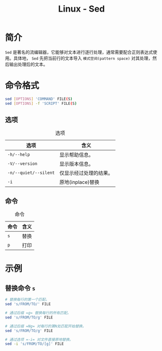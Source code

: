 #+title: Linux - Sed

* 简介
=Sed= 是著名的流编辑器，它能够对文本进行逐行处理，通常需要配合正则表达式使用。具体地， =Sed= 先把当前行的文本导入 =模式空间(pattern space)= 对其处理，然后输出处理后的文本。

* 命令格式
#+begin_src sh
  sed [OPTIONS] 'COMMAND' FILE(S)
  sed [OPTIONS] -f 'SCRIPT' FILE(S)
#+end_src
** 选项
#+caption: 选项
#+attr_html: :align center :border 3
| 选项                  | 含义                   |
|-----------------------+------------------------|
| =-h/--help=           | 显示帮助信息。         |
| =-V/--version=        | 显示版本信息。         |
| =-n/--quiet/--silent= | 仅显示经过处理的结果。 |
| =-i=                  | 原地(inplace)替换      |
** 命令
#+caption: 命令
#+attr_html: :align center :border 3
| 命令 | 含义 |
|------+------|
| =s=  | 替换 |
| =p=  | 打印 |
* 示例
** 替换命令 =s=
#+begin_src sh
  # 替换每行的第一个匹配。
  sed 's/FROM/TO/' FILE

  # 通过后缀 =g= 替换每行的所有匹配。
  sed 's/FROM/TO/g' FILE

  # 通过后缀 =Ng= 对每行的第N处匹配开始替换。
  sed 's/FROM/TO/g' FILE

  # 通过选项 =-i= 对文件直接原地替换。
  sed -i 's/FROM/TO/[g]' FILE
#+end_src
